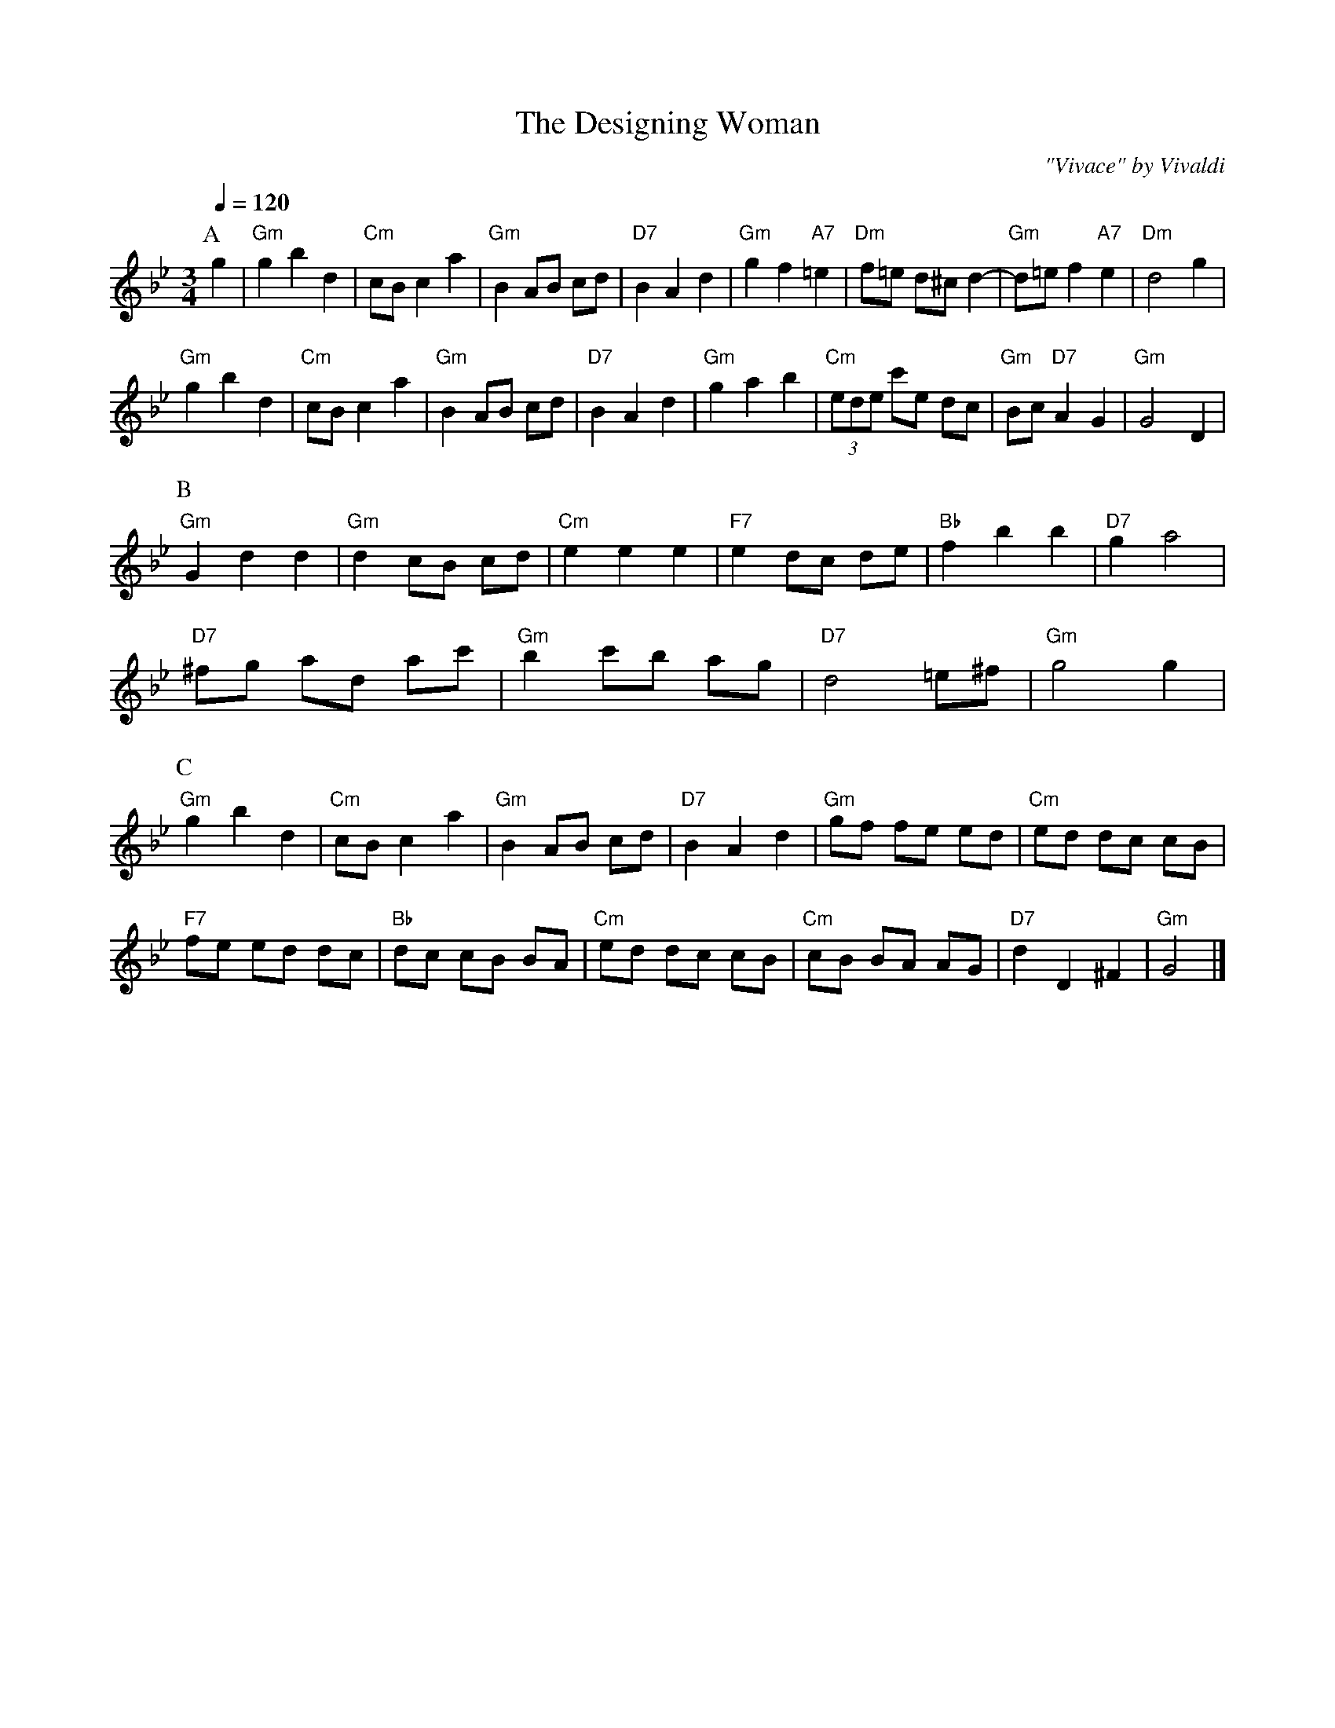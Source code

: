 X:177
T:The Designing Woman
C:"Vivace" by Vivaldi
%%MIDI beat 100 95 80
S:Colin Hume's website,  colinhume.com  - chords can also be printed below the stave.
Q:1/4=120
M:3/4
L:1/4
K:Gm
P:A
g | "Gm"gbd | "Cm"c/B/ca | "Gm"BA/B/ c/d/ | "D7"BAd | "Gm"gf"A7"=e | "Dm"f/=e/ d/^c/d- | "Gm"d/=e/ f"A7"e | "Dm"d2g |
"Gm"gbd | "Cm"c/B/ca | "Gm"BA/B/ c/d/ | "D7"BAd | "Gm"gab | "Cm"(3e/d/e/ c'/e/ d/c/ | "Gm"B/c/ "D7"AG | "Gm"G2D |
P:B
"Gm"Gdd | "Gm"dc/B/ c/d/ | "Cm"eee | "F7"ed/c/ d/e/ | "Bb"fbb | "D7"ga2 |
"D7"^f/g/ a/d/ a/c'/ | "Gm"bc'/b/ a/g/ | "D7"d2=e/^f/ | "Gm"g2g |
P:C
"Gm"gbd | "Cm"c/B/ca | "Gm"BA/B/ c/d/ | "D7"BAd | "Gm"g/f/ f/e/ e/d/ | "Cm"e/d/ d/c/ c/B/ |
"F7"f/e/ e/d/ d/c/ | "Bb"d/c/ c/B/ B/A/ | "Cm"e/d/ d/c/ c/B/ | "Cm"c/B/ B/A/ A/G/ | "D7"dD^F | "Gm"G2 |]
